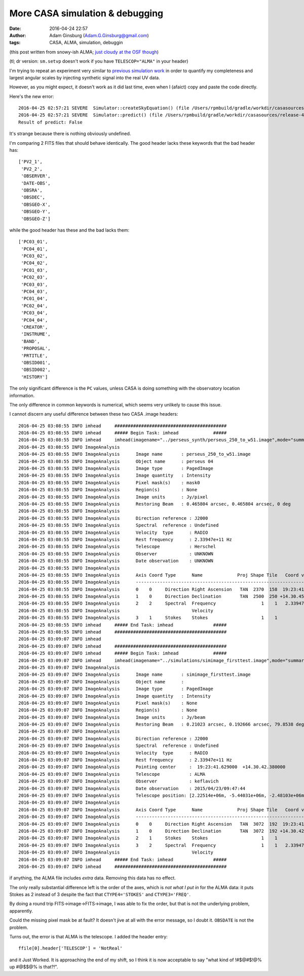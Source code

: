 More CASA simulation & debugging
################################
:date: 2016-04-24 22:57 
:author: Adam Ginsburg (Adam.G.Ginsburg@gmail.com)
:tags: CASA, ALMA, simulation, debuggin

(this post written from snowy-ish ALMA; `just cloudy at the OSF though <https://goo.gl/photos/z3fUkCT6VVRzt8EW6>`__)

(tl; dr version: ``sm.setvp`` doesn't work if you have ``TELESCOP="ALMA"`` in
your header)

I'm trying to repeat an experiment very similar to 
`previous <|filename|/casa_simulating.rst>`__
`simulation work <|filename|/simulated_imaging.rst>`__
in order to quantify my completeness and largest angular scales
by injecting synthetic signal into the real UV data.


However, as you might expect, it doesn't work as it did last time, even
when I (afaict) copy and paste the code directly.

Here's the new error::

    2016-04-25 02:57:21	SEVERE	Simulator::createSkyEquation() (file /Users/rpmbuild/gradle/workdir/casasources/release-4_5/code/synthesis/MeasurementEquations/Simulator.cc, line 2200)	Caught exception: Transformations to/from frame "Undefined" are not possible.
    2016-04-25 02:57:21	SEVERE	Simulator::predict() (file /Users/rpmbuild/gradle/workdir/casasources/release-4_5/code/synthesis/MeasurementEquations/Simulator.cc, line 2118)	Failed to create SkyEquation
    Result of predict: False

It's strange because there is nothing obviously undefined.

I'm comparing 2 FITS files that should behave identically.
The good header lacks these keywords that the bad header has::

    ['PV2_1',
     'PV2_2',
     'OBSERVER',
     'DATE-OBS',
     'OBSRA',
     'OBSDEC',
     'OBSGEO-X',
     'OBSGEO-Y',
     'OBSGEO-Z']

while the good header has these and the bad lacks them::

    ['PC03_01',
     'PC04_01',
     'PC03_02',
     'PC04_02',
     'PC01_03',
     'PC02_03',
     'PC03_03',
     'PC04_03',
     'PC01_04',
     'PC02_04',
     'PC03_04',
     'PC04_04',
     'CREATOR',
     'INSTRUME',
     'BAND',
     'PROPOSAL',
     'PRTITLE',
     'OBSID001',
     'OBSID002',
     'HISTORY']

The only significant difference is the ``PC`` values, unless CASA
is doing something with the observatory location information.

The only difference in common keywords is numerical, which seems
very unlikely to cause this issue.


I cannot discern any useful difference between these two CASA .image headers::

    2016-04-25 03:08:55 INFO imhead	##########################################
    2016-04-25 03:08:55 INFO imhead	##### Begin Task: imhead             #####
    2016-04-25 03:08:55 INFO imhead	imhead(imagename="../perseus_synth/perseus_250_to_w51.image",mode="summary",hdkey="",hdvalue="",verbose=True)
    2016-04-25 03:08:55 INFO ImageAnalysis	   
    2016-04-25 03:08:55 INFO ImageAnalysis	Image name       : perseus_250_to_w51.image
    2016-04-25 03:08:55 INFO ImageAnalysis	Object name      : perseus 04
    2016-04-25 03:08:55 INFO ImageAnalysis	Image type       : PagedImage
    2016-04-25 03:08:55 INFO ImageAnalysis	Image quantity   : Intensity
    2016-04-25 03:08:55 INFO ImageAnalysis	Pixel mask(s)    : mask0
    2016-04-25 03:08:55 INFO ImageAnalysis	Region(s)        : None
    2016-04-25 03:08:55 INFO ImageAnalysis	Image units      : Jy/pixel
    2016-04-25 03:08:55 INFO ImageAnalysis	Restoring Beam   : 0.465804 arcsec, 0.465804 arcsec, 0 deg
    2016-04-25 03:08:55 INFO ImageAnalysis	   
    2016-04-25 03:08:55 INFO ImageAnalysis	Direction reference : J2000
    2016-04-25 03:08:55 INFO ImageAnalysis	Spectral  reference : Undefined
    2016-04-25 03:08:55 INFO ImageAnalysis	Velocity  type      : RADIO
    2016-04-25 03:08:55 INFO ImageAnalysis	Rest frequency      : 2.33947e+11 Hz
    2016-04-25 03:08:55 INFO ImageAnalysis	Telescope           : Herschel
    2016-04-25 03:08:55 INFO ImageAnalysis	Observer            : UNKNOWN
    2016-04-25 03:08:55 INFO ImageAnalysis	Date observation    : UNKNOWN
    2016-04-25 03:08:55 INFO ImageAnalysis	   
    2016-04-25 03:08:55 INFO ImageAnalysis	Axis Coord Type      Name             Proj Shape Tile   Coord value at pixel    Coord incr Units
    2016-04-25 03:08:55 INFO ImageAnalysis	------------------------------------------------------------------------------------------------ 
    2016-04-25 03:08:55 INFO ImageAnalysis	0    0     Direction Right Ascension   TAN  2370  158  19:23:41.765  1099.00 -1.552680e-01 arcsec
    2016-04-25 03:08:55 INFO ImageAnalysis	1    0     Direction Declination       TAN  2500  250 +14.30.45.850  1552.00  1.552680e-01 arcsec
    2016-04-25 03:08:55 INFO ImageAnalysis	2    2     Spectral  Frequency                 1    1   2.33947e+11     0.00  1.000000e+09 Hz
    2016-04-25 03:08:55 INFO ImageAnalysis	                     Velocity                                     0     0.00 -1.281456e+03 km/s
    2016-04-25 03:08:55 INFO ImageAnalysis	3    1     Stokes    Stokes                    1    1             I
    2016-04-25 03:08:55 INFO imhead	##### End Task: imhead               #####
    2016-04-25 03:08:55 INFO imhead	##########################################
    2016-04-25 03:09:07 INFO imhead	   
    2016-04-25 03:09:07 INFO imhead	##########################################
    2016-04-25 03:09:07 INFO imhead	##### Begin Task: imhead             #####
    2016-04-25 03:09:07 INFO imhead	imhead(imagename="../simulations/simimage_firsttest.image",mode="summary",hdkey="",hdvalue="",verbose=False)
    2016-04-25 03:09:07 INFO ImageAnalysis	   
    2016-04-25 03:09:07 INFO ImageAnalysis	Image name       : simimage_firsttest.image
    2016-04-25 03:09:07 INFO ImageAnalysis	Object name      :  
    2016-04-25 03:09:07 INFO ImageAnalysis	Image type       : PagedImage
    2016-04-25 03:09:07 INFO ImageAnalysis	Image quantity   : Intensity
    2016-04-25 03:09:07 INFO ImageAnalysis	Pixel mask(s)    : None
    2016-04-25 03:09:07 INFO ImageAnalysis	Region(s)        : None
    2016-04-25 03:09:07 INFO ImageAnalysis	Image units      : Jy/beam
    2016-04-25 03:09:07 INFO ImageAnalysis	Restoring Beam   : 0.21023 arcsec, 0.192666 arcsec, 79.8538 deg
    2016-04-25 03:09:07 INFO ImageAnalysis	   
    2016-04-25 03:09:07 INFO ImageAnalysis	Direction reference : J2000
    2016-04-25 03:09:07 INFO ImageAnalysis	Spectral  reference : Undefined
    2016-04-25 03:09:07 INFO ImageAnalysis	Velocity  type      : RADIO
    2016-04-25 03:09:07 INFO ImageAnalysis	Rest frequency      : 2.33947e+11 Hz
    2016-04-25 03:09:07 INFO ImageAnalysis	Pointing center     :  19:23:41.629000  +14.30.42.380000
    2016-04-25 03:09:07 INFO ImageAnalysis	Telescope           : ALMA
    2016-04-25 03:09:07 INFO ImageAnalysis	Observer            : keflavich
    2016-04-25 03:09:07 INFO ImageAnalysis	Date observation    : 2015/04/23/09:47:44
    2016-04-25 03:09:07 INFO ImageAnalysis	Telescope position: [2.22514e+06m, -5.44031e+06m, -2.48103e+06m] (ITRF)
    2016-04-25 03:09:07 INFO ImageAnalysis	   
    2016-04-25 03:09:07 INFO ImageAnalysis	Axis Coord Type      Name             Proj Shape Tile   Coord value at pixel    Coord incr Units
    2016-04-25 03:09:07 INFO ImageAnalysis	------------------------------------------------------------------------------------------------ 
    2016-04-25 03:09:07 INFO ImageAnalysis	0    0     Direction Right Ascension   TAN  3072  192  19:23:41.629  1536.00 -5.000000e-02 arcsec
    2016-04-25 03:09:07 INFO ImageAnalysis	1    0     Direction Declination       TAN  3072  192 +14.30.42.380  1536.00  5.000000e-02 arcsec
    2016-04-25 03:09:07 INFO ImageAnalysis	2    1     Stokes    Stokes                    1    1             I
    2016-04-25 03:09:07 INFO ImageAnalysis	3    2     Spectral  Frequency                 1    1   2.33947e+11     0.00  1.000000e+09 Hz
    2016-04-25 03:09:07 INFO ImageAnalysis	                     Velocity                                     0     0.00 -1.281456e+03 km/s
    2016-04-25 03:09:07 INFO imhead	##### End Task: imhead               #####
    2016-04-25 03:09:07 INFO imhead	##########################################

if anything, the ALMA file includes *extra* data. Removing this data has no
effect.

The only really substantial difference left is the order of the axes, which
is *not what I put in* for the ALMA data: it puts Stokes as 2 instead of 3
despite the fact that ``CTYPE4='STOKES'`` and ``CTYPE3='FREQ'``.

By doing a round trip FITS->image->FITS->image, I was able to fix the order,
but that is not the underlying problem, apparently.

Could the missing pixel mask be at fault?  It doesn't jive at all with the
error message, so I doubt it.  ``OBSDATE`` is not the problem.


Turns out, the error is that ALMA is the telescope.  I added the header entry::

    ffile[0].header['TELESCOP'] = 'NotReal'

and it Just Worked.  It is approaching the end of my shift, so I think it is
now acceptable to say "what kind of !#$@#$!@% up #@$$@% is that?!".

